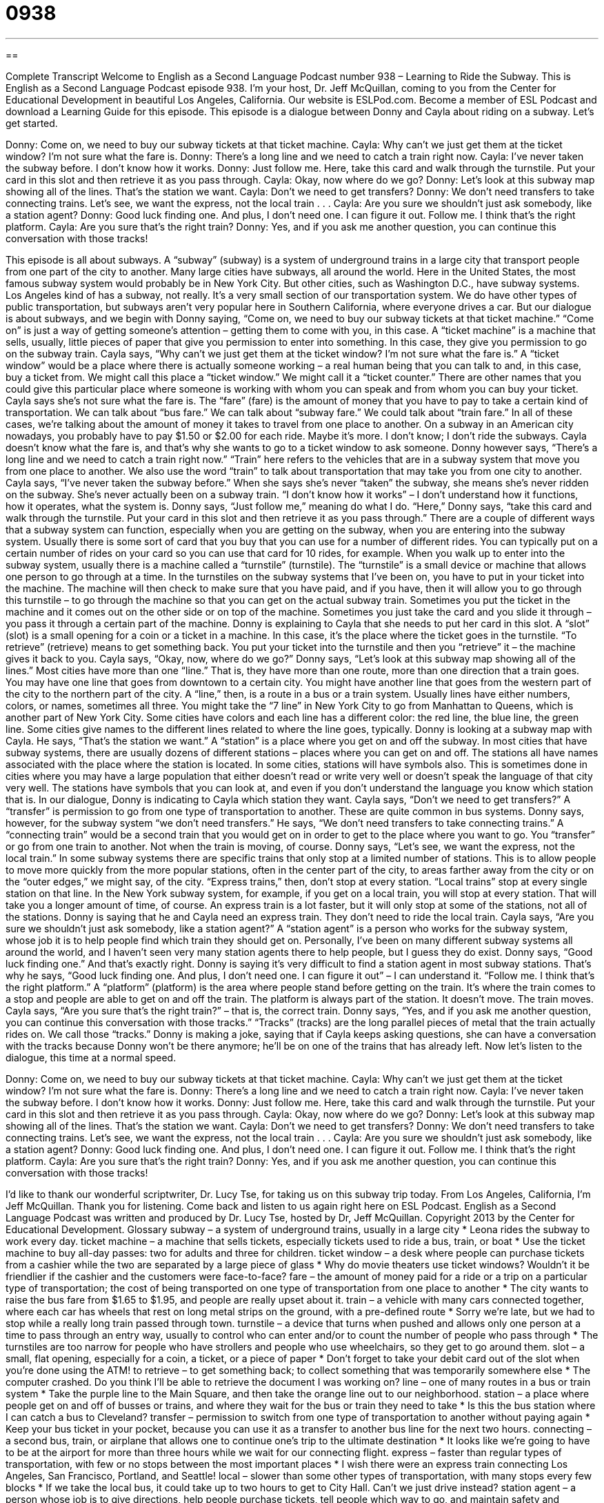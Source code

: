 = 0938
:toc: left
:toclevels: 3
:sectnums:
:stylesheet: ../../../myAdocCss.css

'''

== 

Complete Transcript
Welcome to English as a Second Language Podcast number 938 – Learning to Ride the Subway.
This is English as a Second Language Podcast episode 938. I'm your host, Dr. Jeff McQuillan, coming to you from the Center for Educational Development in beautiful Los Angeles, California.
Our website is ESLPod.com. Become a member of ESL Podcast and download a Learning Guide for this episode.
This episode is a dialogue between Donny and Cayla about riding on a subway. Let’s get started.
[start of dialogue]
Donny: Come on, we need to buy our subway tickets at that ticket machine.
Cayla: Why can’t we just get them at the ticket window? I’m not sure what the fare is.
Donny: There’s a long line and we need to catch a train right now.
Cayla: I’ve never taken the subway before. I don’t know how it works.
Donny: Just follow me. Here, take this card and walk through the turnstile. Put your card in this slot and then retrieve it as you pass through.
Cayla: Okay, now where do we go?
Donny: Let’s look at this subway map showing all of the lines. That’s the station we want.
Cayla: Don’t we need to get transfers?
Donny: We don’t need transfers to take connecting trains. Let’s see, we want the express, not the local train . . .
Cayla: Are you sure we shouldn’t just ask somebody, like a station agent?
Donny: Good luck finding one. And plus, I don’t need one. I can figure it out. Follow me. I think that’s the right platform.
Cayla: Are you sure that’s the right train?
Donny: Yes, and if you ask me another question, you can continue this conversation with those tracks!
[end of dialogue]
This episode is all about subways. A “subway” (subway) is a system of underground trains in a large city that transport people from one part of the city to another. Many large cities have subways, all around the world. Here in the United States, the most famous subway system would probably be in New York City. But other cities, such as Washington D.C., have subway systems. Los Angeles kind of has a subway, not really. It's a very small section of our transportation system. We do have other types of public transportation, but subways aren’t very popular here in Southern California, where everyone drives a car.
But our dialogue is about subways, and we begin with Donny saying, “Come on, we need to buy our subway tickets at that ticket machine.” “Come on” is just a way of getting someone's attention – getting them to come with you, in this case. A “ticket machine” is a machine that sells, usually, little pieces of paper that give you permission to enter into something. In this case, they give you permission to go on the subway train.
Cayla says, “Why can't we just get them at the ticket window? I'm not sure what the fare is.” A “ticket window” would be a place where there is actually someone working – a real human being that you can talk to and, in this case, buy a ticket from. We might call this place a “ticket window.” We might call it a “ticket counter.” There are other names that you could give this particular place where someone is working with whom you can speak and from whom you can buy your ticket.
Cayla says she's not sure what the fare is. The “fare” (fare) is the amount of money that you have to pay to take a certain kind of transportation. We can talk about “bus fare.” We can talk about “subway fare.” We could talk about “train fare.” In all of these cases, we’re talking about the amount of money it takes to travel from one place to another. On a subway in an American city nowadays, you probably have to pay $1.50 or $2.00 for each ride. Maybe it's more. I don't know; I don't ride the subways.
Cayla doesn't know what the fare is, and that's why she wants to go to a ticket window to ask someone. Donny however says, “There's a long line and we need to catch a train right now.” “Train” here refers to the vehicles that are in a subway system that move you from one place to another. We also use the word “train” to talk about transportation that may take you from one city to another. Cayla says, “I've never taken the subway before.” When she says she's never “taken” the subway, she means she's never ridden on the subway. She's never actually been on a subway train. “I don't know how it works” – I don't understand how it functions, how it operates, what the system is.
Donny says, “Just follow me,” meaning do what I do. “Here,” Donny says, “take this card and walk through the turnstile. Put your card in this slot and then retrieve it as you pass through.” There are a couple of different ways that a subway system can function, especially when you are getting on the subway, when you are entering into the subway system. Usually there is some sort of card that you buy that you can use for a number of different rides. You can typically put on a certain number of rides on your card so you can use that card for 10 rides, for example.
When you walk up to enter into the subway system, usually there is a machine called a “turnstile” (turnstile). The “turnstile” is a small device or machine that allows one person to go through at a time. In the turnstiles on the subway systems that I've been on, you have to put in your ticket into the machine. The machine will then check to make sure that you have paid, and if you have, then it will allow you to go through this turnstile – to go through the machine so that you can get on the actual subway train. Sometimes you put the ticket in the machine and it comes out on the other side or on top of the machine. Sometimes you just take the card and you slide it through – you pass it through a certain part of the machine.
Donny is explaining to Cayla that she needs to put her card in this slot. A “slot” (slot) is a small opening for a coin or a ticket in a machine. In this case, it's the place where the ticket goes in the turnstile. “To retrieve” (retrieve) means to get something back. You put your ticket into the turnstile and then you “retrieve” it – the machine gives it back to you. Cayla says, “Okay, now, where do we go?” Donny says, “Let's look at this subway map showing all of the lines.” Most cities have more than one “line.” That is, they have more than one route, more than one direction that a train goes.
You may have one line that goes from downtown to a certain city. You might have another line that goes from the western part of the city to the northern part of the city. A “line,” then, is a route in a bus or a train system. Usually lines have either numbers, colors, or names, sometimes all three. You might take the “7 line” in New York City to go from Manhattan to Queens, which is another part of New York City. Some cities have colors and each line has a different color: the red line, the blue line, the green line. Some cities give names to the different lines related to where the line goes, typically.
Donny is looking at a subway map with Cayla. He says, “That's the station we want.” A “station” is a place where you get on and off the subway. In most cities that have subway systems, there are usually dozens of different stations – places where you can get on and off. The stations all have names associated with the place where the station is located. In some cities, stations will have symbols also. This is sometimes done in cities where you may have a large population that either doesn't read or write very well or doesn't speak the language of that city very well. The stations have symbols that you can look at, and even if you don't understand the language you know which station that is. In our dialogue, Donny is indicating to Cayla which station they want.
Cayla says, “Don't we need to get transfers?” A “transfer” is permission to go from one type of transportation to another. These are quite common in bus systems. Donny says, however, for the subway system “we don't need transfers.” He says, “We don't need transfers to take connecting trains.” A “connecting train” would be a second train that you would get on in order to get to the place where you want to go. You “transfer” or go from one train to another. Not when the train is moving, of course.
Donny says, “Let's see, we want the express, not the local train.” In some subway systems there are specific trains that only stop at a limited number of stations. This is to allow people to move more quickly from the more popular stations, often in the center part of the city, to areas farther away from the city or on the “outer edges,” we might say, of the city. “Express trains,” then, don't stop at every station. “Local trains” stop at every single station on that line. In the New York subway system, for example, if you get on a local train, you will stop at every station. That will take you a longer amount of time, of course. An express train is a lot faster, but it will only stop at some of the stations, not all of the stations.
Donny is saying that he and Cayla need an express train. They don't need to ride the local train. Cayla says, “Are you sure we shouldn't just ask somebody, like a station agent?” A “station agent” is a person who works for the subway system, whose job it is to help people find which train they should get on. Personally, I’ve been on many different subway systems all around the world, and I haven't seen very many station agents there to help people, but I guess they do exist.
Donny says, “Good luck finding one.” And that's exactly right. Donny is saying it's very difficult to find a station agent in most subway stations. That's why he says, “Good luck finding one. And plus, I don't need one. I can figure it out” – I can understand it. “Follow me. I think that's the right platform.” A “platform” (platform) is the area where people stand before getting on the train. It's where the train comes to a stop and people are able to get on and off the train. The platform is always part of the station. It doesn't move. The train moves.
Cayla says, “Are you sure that's the right train?” – that is, the correct train. Donny says, “Yes, and if you ask me another question, you can continue this conversation with those tracks.” “Tracks” (tracks) are the long parallel pieces of metal that the train actually rides on. We call those “tracks.” Donny is making a joke, saying that if Cayla keeps asking questions, she can have a conversation with the tracks because Donny won't be there anymore; he'll be on one of the trains that has already left.
Now let’s listen to the dialogue, this time at a normal speed.
[start of dialogue]
Donny: Come on, we need to buy our subway tickets at that ticket machine.
Cayla: Why can’t we just get them at the ticket window? I’m not sure what the fare is.
Donny: There’s a long line and we need to catch a train right now.
Cayla: I’ve never taken the subway before. I don’t know how it works.
Donny: Just follow me. Here, take this card and walk through the turnstile. Put your card in this slot and then retrieve it as you pass through.
Cayla: Okay, now where do we go?
Donny: Let’s look at this subway map showing all of the lines. That’s the station we want.
Cayla: Don’t we need to get transfers?
Donny: We don’t need transfers to take connecting trains. Let’s see, we want the express, not the local train . . .
Cayla: Are you sure we shouldn’t just ask somebody, like a station agent?
Donny: Good luck finding one. And plus, I don’t need one. I can figure it out. Follow me. I think that’s the right platform.
Cayla: Are you sure that’s the right train?
Donny: Yes, and if you ask me another question, you can continue this conversation with those tracks!
[end of dialogue]
I'd like to thank our wonderful scriptwriter, Dr. Lucy Tse, for taking us on this subway trip today.
From Los Angeles, California, I'm Jeff McQuillan. Thank you for listening. Come back and listen to us again right here on ESL Podcast.
English as a Second Language Podcast was written and produced by Dr. Lucy Tse, hosted by Dr, Jeff McQuillan. Copyright 2013 by the Center for Educational Development.
Glossary
subway – a system of underground trains, usually in a large city
* Leona rides the subway to work every day.
ticket machine – a machine that sells tickets, especially tickets used to ride a bus, train, or boat
* Use the ticket machine to buy all-day passes: two for adults and three for children.
ticket window – a desk where people can purchase tickets from a cashier while the two are separated by a large piece of glass
* Why do movie theaters use ticket windows? Wouldn’t it be friendlier if the cashier and the customers were face-to-face?
fare – the amount of money paid for a ride or a trip on a particular type of transportation; the cost of being transported on one type of transportation from one place to another
* The city wants to raise the bus fare from $1.65 to $1.95, and people are really upset about it.
train – a vehicle with many cars connected together, where each car has wheels that rest on long metal strips on the ground, with a pre-defined route
* Sorry we’re late, but we had to stop while a really long train passed through town.
turnstile – a device that turns when pushed and allows only one person at a time to pass through an entry way, usually to control who can enter and/or to count the number of people who pass through
* The turnstiles are too narrow for people who have strollers and people who use wheelchairs, so they get to go around them.
slot – a small, flat opening, especially for a coin, a ticket, or a piece of paper
* Don’t forget to take your debit card out of the slot when you’re done using the ATM!
to retrieve – to get something back; to collect something that was temporarily somewhere else
* The computer crashed. Do you think I’ll be able to retrieve the document I was working on?
line – one of many routes in a bus or train system
* Take the purple line to the Main Square, and then take the orange line out to our neighborhood.
station – a place where people get on and off of busses or trains, and where they wait for the bus or train they need to take
* Is this the bus station where I can catch a bus to Cleveland?
transfer – permission to switch from one type of transportation to another without paying again
* Keep your bus ticket in your pocket, because you can use it as a transfer to another bus line for the next two hours.
connecting – a second bus, train, or airplane that allows one to continue one’s trip to the ultimate destination
* It looks like we’re going to have to be at the airport for more than three hours while we wait for our connecting flight.
express – faster than regular types of transportation, with few or no stops between the most important places
* I wish there were an express train connecting Los Angeles, San Francisco, Portland, and Seattle!
local – slower than some other types of transportation, with many stops every few blocks
* If we take the local bus, it could take up to two hours to get to City Hall. Can’t we just drive instead?
station agent – a person whose job is to give directions, help people purchase tickets, tell people which way to go, and maintain safety and cleanliness in the transportation system
* During the summer months, the city has to hire additional station agents to handle all the tourists’ questions.
platform – the flat, raised area where people sit and stand while waiting for a bus or train to arrive
* Please stay behind the yellow line on the train platform so that you don’t get hit by the side of the train.
tracks – the long, parallel pieces of metal that a train’s wheels travel upon
* If the engineer goes too quickly around that curve, the train could jump off its tracks.
Comprehension Questions
1. What do they need to put into the slot in the turnstile?
a) Their credit card.
b) Their ticket.
c) Their finger.
2. Which train would help Donny arrive at his destination more quickly?
a) A connecting train.
b) An express train.
c) A local train.
Answers at bottom.
What Else Does It Mean?
train
The word “train,” in this podcast, means a vehicle with many cars connected together, where each car has wheels that rest on long metal strips on the ground, with a pre-defined route: “How long does it take to travel by train from Kansas City to Houston?” When talking about a wedding dress, a “train” is a very long piece of fabric that reaches from the bride’s head down to the floor: “Her dress had a beautiful train, but it was so long that she couldn’t even walk without help.” As a verb, to “train” means to teach someone to do something: “How long did it take you to train your dog to fetch the newspaper?” Sometimes the verb also means to learn to do something: “Kristen is training to become a nurse’s assistant.”
track
In this podcast, the word “track” means one of the long, parallel pieces of metal that a train’s wheels rest upon: “Always look both ways for trains before crossing the tracks.” The phrase “on track” means doing something the right way, or making progress in the right direction: “Let’s have weekly progress reports to make sure everyone is on track.” The phrase “a one-track mind” describes someone who can think about only one thing and is not easily distracted: “When Alberto is determined to get something done, he was a one-track mind.” Finally, the verb “to track” means to monitor something or to observe changes over time: “Scientists have been tracking the thinning of the ozone layer for many years.”
Culture Note
The Most Popular Transportation Systems in the U.S.
American cities “are not known” (are not often thought of in a certain way) for having great public transportation systems, but some major cities do have popular “metros” and “subway systems” (underground electric railroads). These systems have different names, depending on what part of the country they are in.
The “rapid transit system” (a system for moving many people quickly) with the greatest “ridership” (the number of people using a particular transportation system) in the United States is the “New York City Subway,” which is usually just referred to as “the Subway” by local residents. It has an annual ridership of more than 2.5 billion.
The next most-popular rapid transit system is the Washington Metro, usually just called “the Metro,” in Washington, DC, with an annual ridership of more than 280 million.
The third most-popular rapid transit system is the “L” (or sometimes “El”) in Chicago, Illinois. This is an “elevated” (raised; high up in the air, not on the ground) train system – “hence” (from that) the name, “L,” which represents the first syllable in “elevated.” The L has an annual ridership of more than 230 million.
The fourth most popular rapid transit system, “in terms of” (as measured by) ridership, is MBTA, which “stands for” (is an acronym for) the Massachusetts Bay Transportation Authority. Local residents sometimes refer to the system as “The T.” It has an annual ridership of 165 million.
Finally, the fifth-most-popular rapid transit system is the BART in San Francisco. BART stands for Bay Area Rapid Transit, and it has an annual ridership of more than 123 million.
Other rapid transit systems in the United States have an annual ridership of less than 100 million.
Comprehension Answers
1 -b
2 - b
